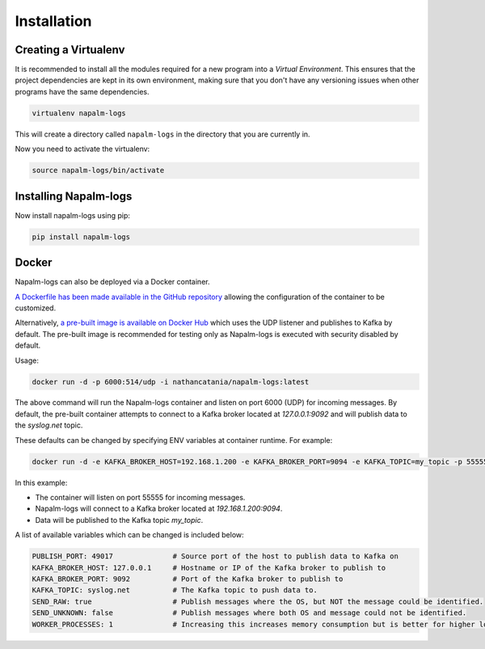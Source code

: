 .. _installation:

============
Installation
============

Creating a Virtualenv
+++++++++++++++++++++

It is recommended to install all the modules required for a new program into a
*Virtual Environment*. This ensures that the project dependencies are kept in
its own environment, making sure that you don't have any versioning issues when
other programs have the same dependencies.

.. code-block:: bash

    virtualenv napalm-logs

This will create a directory called ``napalm-logs`` in the directory that you
are currently in.

Now you need to activate the virtualenv:

.. code-block:: bash

    source napalm-logs/bin/activate

Installing Napalm-logs
++++++++++++++++++++++

Now install napalm-logs using pip:

.. code-block:: bash

    pip install napalm-logs

Docker
++++++++++++++++++++++

Napalm-logs can also be deployed via a Docker container.

`A Dockerfile has been made available in the GitHub repository <https://github.com/napalm-automation/napalm-logs/tree/master/docker>`_ allowing the configuration of the container to be customized.

Alternatively, `a pre-built image is available on Docker Hub <https://hub.docker.com/r/nathancatania/napalm-logs/>`_ which uses the UDP listener and publishes to Kafka by default.
The pre-built image is recommended for testing only as Napalm-logs is executed with security disabled by default.

Usage:

.. code-block:: bash

    docker run -d -p 6000:514/udp -i nathancatania/napalm-logs:latest

The above command will run the Napalm-logs container and listen on port 6000 (UDP) for incoming messages. By default, the pre-built container attempts to connect to a Kafka broker located at `127.0.0.1:9092` and will publish data to the `syslog.net` topic.

These defaults can be changed by specifying ENV variables at container runtime. For example:

.. code-block:: bash

    docker run -d -e KAFKA_BROKER_HOST=192.168.1.200 -e KAFKA_BROKER_PORT=9094 -e KAFKA_TOPIC=my_topic -p 55555:514/udp -i nathancatania/napalm-logs:latest

In this example:

* The container will listen on port 55555 for incoming messages.
* Napalm-logs will connect to a Kafka broker located at `192.168.1.200:9094`.
* Data will be published to the Kafka topic `my_topic`.

A list of available variables which can be changed is included below:

.. code-block:: yaml

    PUBLISH_PORT: 49017              # Source port of the host to publish data to Kafka on
    KAFKA_BROKER_HOST: 127.0.0.1     # Hostname or IP of the Kafka broker to publish to
    KAFKA_BROKER_PORT: 9092          # Port of the Kafka broker to publish to
    KAFKA_TOPIC: syslog.net          # The Kafka topic to push data to.
    SEND_RAW: true                   # Publish messages where the OS, but NOT the message could be identified.
    SEND_UNKNOWN: false              # Publish messages where both OS and message could not be identified.
    WORKER_PROCESSES: 1              # Increasing this increases memory consumption but is better for higher loads.
